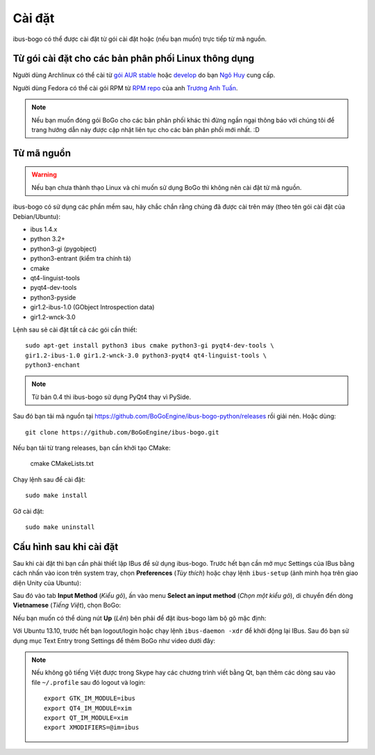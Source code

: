 Cài đặt
=======

ibus-bogo có thể được cài đặt từ gói cài đặt hoặc (nếu bạn muốn) trực
tiếp từ mã nguồn.

Từ gói cài đặt cho các bản phân phối Linux thông dụng
-----------------------------------------------------

Người dùng Archlinux có thể cài từ `gói AUR stable`_ hoặc `develop`_ do bạn `Ngô Huy`_ cung cấp.

Người dùng Fedora có thể cài gói RPM từ `RPM repo`_ của anh `Trương Anh Tuấn`_.

.. note::

   Nếu bạn muốn đóng gói BoGo cho các bản phân phối khác thì đừng
   ngần ngại thông báo với chúng tôi để trang hướng dẫn này được cập nhật
   liên tục cho các bản phân phối mới nhất. :D

.. _gói AUR stable: https://aur.archlinux.org/packages/ibus-bogo/
.. _develop: https://aur.archlinux.org/packages/ibus-bogo-git/
.. _RPM repo: http://tuanta.fedorapeople.org/ibus-bogo/
.. _Ngô Huy: https://github.com/NgoHuy
.. _Trương Anh Tuấn: https://github.com/tuanta

Từ mã nguồn
-----------

.. warning::

   Nếu bạn chưa thành thạo Linux và chỉ muốn sử dụng BoGo thì không nên
   cài đặt từ mã nguồn.

ibus-bogo có sử dụng các phần mềm sau, hãy chắc chắn rằng chúng đã được
cài trên máy (theo tên gói cài đặt của Debian/Ubuntu):

* ibus 1.4.x
* python 3.2+
* python3-gi (pygobject)
* python3-entrant (kiểm tra chính tả)
* cmake
* qt4-linguist-tools
* pyqt4-dev-tools
* python3-pyside
* gir1.2-ibus-1.0 (GObject Introspection data)
* gir1.2-wnck-3.0

Lệnh sau sẽ cài đặt tất cả các gói cần thiết::

    sudo apt-get install python3 ibus cmake python3-gi pyqt4-dev-tools \
    gir1.2-ibus-1.0 gir1.2-wnck-3.0 python3-pyqt4 qt4-linguist-tools \
    python3-enchant

.. note::

   Từ bản 0.4 thì ibus-bogo sử dụng PyQt4 thay vì PySide.

Sau đó bạn tải mã nguồn tại https://github.com/BoGoEngine/ibus-bogo-python/releases
rồi giải nén. Hoặc dùng::

    git clone https://github.com/BoGoEngine/ibus-bogo.git

Nếu bạn tải từ trang releases, bạn cần khởi tạo CMake:

    cmake CMakeLists.txt

Chạy lệnh sau để cài đặt::

    sudo make install

Gỡ cài đặt::

    sudo make uninstall

Cấu hình sau khi cài đặt
------------------------

Sau khi cài đặt thì bạn cần phải thiết lập IBus để sử dụng ibus-bogo.
Trước hết bạn cần mở mục Settings của IBus bằng cách nhấn vào icon trên
system tray, chọn **Preferences** (*Tùy thích*) hoặc chạy lệnh
``ibus-setup`` (ảnh minh họa trên giao diện Unity của Ubuntu):

.. image:: _static/img/menu.png
   :align: center

Sau đó vào tab
**Input Method** (*Kiểu gõ*), ấn vào menu **Select an input method**
(*Chọn một kiểu gõ*), di chuyển đến dòng **Vietnamese** (*Tiếng Việt*),
chọn BoGo:

.. image:: _static/img/select.png
   :align: center

Nếu bạn muốn có thể dùng nút **Up** (*Lên*) bên phải để đặt
ibus-bogo làm bộ gõ mặc định:

.. image:: _static/img/set_default.png
   :align: center

Với Ubuntu 13.10, trước hết bạn logout/login hoặc chạy lệnh ``ibus-daemon -xdr``
để khởi động lại IBus. Sau đó bạn sử dụng mục Text Entry trong Settings để thêm
BoGo như video dưới đây:

.. raw:: html

    <iframe style="margin-left:auto;margin-right:auto;display:block;margin-bottom:24px" width="640" height="480" src="//www.youtube.com/embed/39OfkV-aEpo" frameborder="0" allowfullscreen></iframe>

.. note::

   Nếu không gõ tiếng Việt được trong Skype hay các chương trình viết bằng Qt,
   bạn thêm các dòng sau vào file ``~/.profile`` sau đó logout và login::

       export GTK_IM_MODULE=ibus
       export QT4_IM_MODULE=xim
       export QT_IM_MODULE=xim
       export XMODIFIERS=@im=ibus
